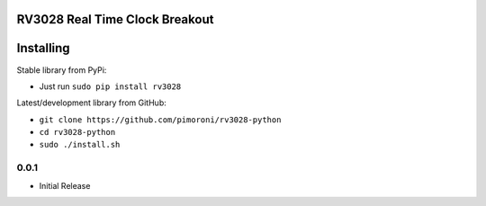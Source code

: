 RV3028 Real Time Clock Breakout
===============================

|Build Status| |Coverage Status| |PyPi Package| |Python Versions|

Installing
==========

Stable library from PyPi:

-  Just run ``sudo pip install rv3028``

Latest/development library from GitHub:

-  ``git clone https://github.com/pimoroni/rv3028-python``
-  ``cd rv3028-python``
-  ``sudo ./install.sh``

.. |Build Status| image:: https://travis-ci.com/pimoroni/rv3028-python.svg?branch=master
   :target: https://travis-ci.com/pimoroni/rv3028-python
.. |Coverage Status| image:: https://coveralls.io/repos/github/pimoroni/rv3028-python/badge.svg?branch=master
   :target: https://coveralls.io/github/pimoroni/rv3028-python?branch=master
.. |PyPi Package| image:: https://img.shields.io/pypi/v/rv3028.svg
   :target: https://pypi.python.org/pypi/rv3028
.. |Python Versions| image:: https://img.shields.io/pypi/pyversions/rv3028.svg
   :target: https://pypi.python.org/pypi/rv3028

0.0.1
-----

* Initial Release


